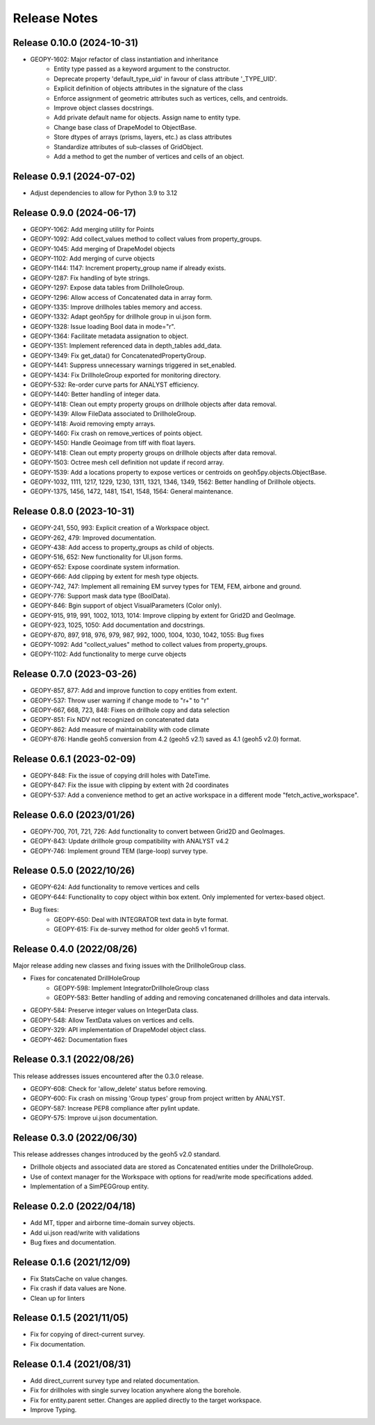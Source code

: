 Release Notes
=============

Release 0.10.0 (2024-10-31)
---------------------------

- GEOPY-1602: Major refactor of class instantiation and inheritance
    - Entity type passed as a keyword argument to the constructor.
    - Deprecate property 'default_type_uid' in favour of class attribute '_TYPE_UID'.
    - Explicit definition of objects attributes in the signature of the class
    - Enforce assignment of geometric attributes such as vertices, cells, and centroids.
    - Improve object classes docstrings.
    - Add private default name for objects. Assign name to entity type.
    - Change base class of DrapeModel to ObjectBase.
    - Store dtypes of arrays (prisms, layers, etc.) as class attributes
    - Standardize attributes of sub-classes of GridObject.
    - Add a method to get the number of vertices and cells of an object.



Release 0.9.1 (2024-07-02)
--------------------------

- Adjust dependencies to allow for Python 3.9 to 3.12

Release 0.9.0 (2024-06-17)
--------------------------

- GEOPY-1062: Add merging utility for Points
- GEOPY-1092: Add collect_values method to collect values from property_groups.
- GEOPY-1045: Add merging of DrapeModel objects
- GEOPY-1102: Add merging of curve objects
- GEOPY-1144: 1147: Increment property_group name if already exists.
- GEOPY-1287: Fix handling of byte strings.
- GEOPY-1297: Expose data tables from DrillholeGroup.
- GEOPY-1296: Allow access of Concatenated data in array form.
- GEOPY-1335: Improve drillholes tables memory and access.
- GEOPY-1332: Adapt geoh5py for drillhole group in ui.json form.
- GEOPY-1328: Issue loading Bool data in mode="r".
- GEOPY-1364: Facilitate metadata assignation to object.
- GEOPY-1351: Implement referenced data in depth_tables add_data.
- GEOPY-1349: Fix get_data() for ConcatenatedPropertyGroup.
- GEOPY-1441: Suppress unnecessary warnings triggered in set_enabled.
- GEOPY-1434: Fix DrillholeGroup exported for monitoring directory.
- GEOPY-532: Re-order curve parts for ANALYST efficiency.
- GEOPY-1440: Better handling of integer data.
- GEOPY-1418: Clean out empty property groups on drillhole objects after data removal.
- GEOPY-1439: Allow FileData associated to DrillholeGroup.
- GEOPY-1418: Avoid removing empty arrays.
- GEOPY-1460: Fix crash on remove_vertices of points object.
- GEOPY-1450: Handle Geoimage from tiff with float layers.
- GEOPY-1418: Clean out empty property groups on drillhole objects after data removal.
- GEOPY-1503: Octree mesh cell definition not update if record array.
- GEOPY-1539: Add a locations property to expose vertices or centroids on geoh5py.objects.ObjectBase.
- GEOPY-1032, 1111, 1217, 1229, 1230, 1311, 1321, 1346, 1349, 1562: Better handling of Drillhole objects.
- GEOPY-1375, 1456, 1472, 1481, 1541, 1548, 1564: General maintenance.


Release 0.8.0 (2023-10-31)
--------------------------

- GEOPY-241, 550, 993: Explicit creation of a Workspace object.
- GEOPY-262, 479: Improved documentation.
- GEOPY-438: Add access to property_groups as child of objects.
- GEOPY-516, 652: New functionality for UI.json forms.
- GEOPY-652: Expose coordinate system information.
- GEOPY-666: Add clipping by extent for mesh type objects.
- GEOPY-742, 747: Implement all remaining EM survey types for TEM, FEM, airbone and ground.
- GEOPY-776: Support mask data type (BoolData).
- GEOPY-846: Bgin support of object VisualParameters (Color only).
- GEOPY-915, 919, 991, 1002, 1013, 1014: Improve clipping by extent for Grid2D and GeoImage.
- GEOPY-923, 1025, 1050: Add documentation and docstrings.
- GEOPY-870, 897, 918, 976, 979, 987, 992, 1000, 1004, 1030, 1042, 1055: Bug fixes
- GEOPY-1092: Add "collect_values" method to collect values from property_groups.
- GEOPY-1102: Add functionality to merge curve objects


Release 0.7.0 (2023-03-26)
--------------------------

- GEOPY-857, 877: Add and improve function to copy entities from extent.
- GEOPY-537: Throw user warning if change mode to "r+" to "r"
- GEOPY-667, 668, 723, 848: Fixes on drillhole copy and data selection
- GEOPY-851: Fix NDV not recognized on concatenated data
- GEOPY-862: Add measure of maintainability with code climate
- GEOPY-876: Handle geoh5 conversion from 4.2 (geoh5 v2.1) saved as 4.1 (geoh5 v2.0) format.


Release 0.6.1 (2023-02-09)
--------------------------

- GEOPY-848: Fix the issue of copying drill holes with DateTime.
- GEOPY-847: Fix the issue with clipping by extent with 2d coordinates
- GEOPY-537: Add a convenience method to get an active workspace in a different mode "fetch_active_workspace".


Release 0.6.0 (2023/01/26)
--------------------------

- GEOPY-700, 701, 721, 726: Add functionality to convert between Grid2D and GeoImages.
- GEOPY-843: Update drillhole group compatibility with ANALYST v4.2
- GEOPY-746: Implement ground TEM (large-loop) survey type.


Release 0.5.0 (2022/10/26)
--------------------------

- GEOPY-624: Add functionality to remove vertices and cells
- GEOPY-644: Functionality to copy object within box extent. Only implemented for vertex-based object.
- Bug fixes:
    - GEOPY-650: Deal with INTEGRATOR text data in byte format.
    - GEOPY-615: Fix de-survey method for older geoh5 v1 format.


Release 0.4.0 (2022/08/26)
--------------------------

Major release adding new classes and fixing issues with the DrillholeGroup class.

- Fixes for concatenated DrillHoleGroup
    - GEOPY-598: Implement IntegratorDrillholeGroup class
    - GEOPY-583: Better handling of adding and removing concatenaned drillholes and data intervals.
- GEOPY-584: Preserve integer values on IntegerData class.
- GEOPY-548: Allow TextData values on vertices and cells.
- GEOPY-329: API implementation of DrapeModel object class.
- GEOPY-462: Documentation fixes



Release 0.3.1 (2022/08/26)
--------------------------

This release addresses issues encountered after the 0.3.0 release.

- GEOPY-608: Check for 'allow_delete' status before removing.
- GEOPY-600: Fix crash on missing 'Group types' group from project written by ANALYST.
- GEOPY-587: Increase PEP8 compliance after pylint update.
- GEOPY-575: Improve ui.json documentation.


Release 0.3.0 (2022/06/30)
--------------------------

This release addresses changes introduced by the geoh5 v2.0 standard.

- Drillhole objects and associated data are stored as Concatenated entities under the DrillholeGroup.
- Use of context manager for the Workspace with options for read/write mode specifications added.
- Implementation of a SimPEGGroup entity.


Release 0.2.0 (2022/04/18)
--------------------------

- Add MT, tipper and airborne time-domain survey objects.
- Add ui.json read/write with validations
- Bug fixes and documentation.


Release 0.1.6 (2021/12/09)
--------------------------

- Fix StatsCache on value changes.
- Fix crash if data values are None.
- Clean up for linters


Release 0.1.5 (2021/11/05)
--------------------------

- Fix for copying of direct-current survey.
- Fix documentation.


Release 0.1.4 (2021/08/31)
--------------------------

- Add direct_current survey type and related documentation.
- Fix for drillholes with single survey location anywhere along the borehole.
- Fix for entity.parent setter. Changes are applied directly to the target workspace.
- Improve Typing.
